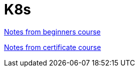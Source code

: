 = K8s

<<documentation/notes-beginners.adoc,Notes from beginners course>>

<<documentation/notes-ckad.adoc,Notes from certificate course>>
